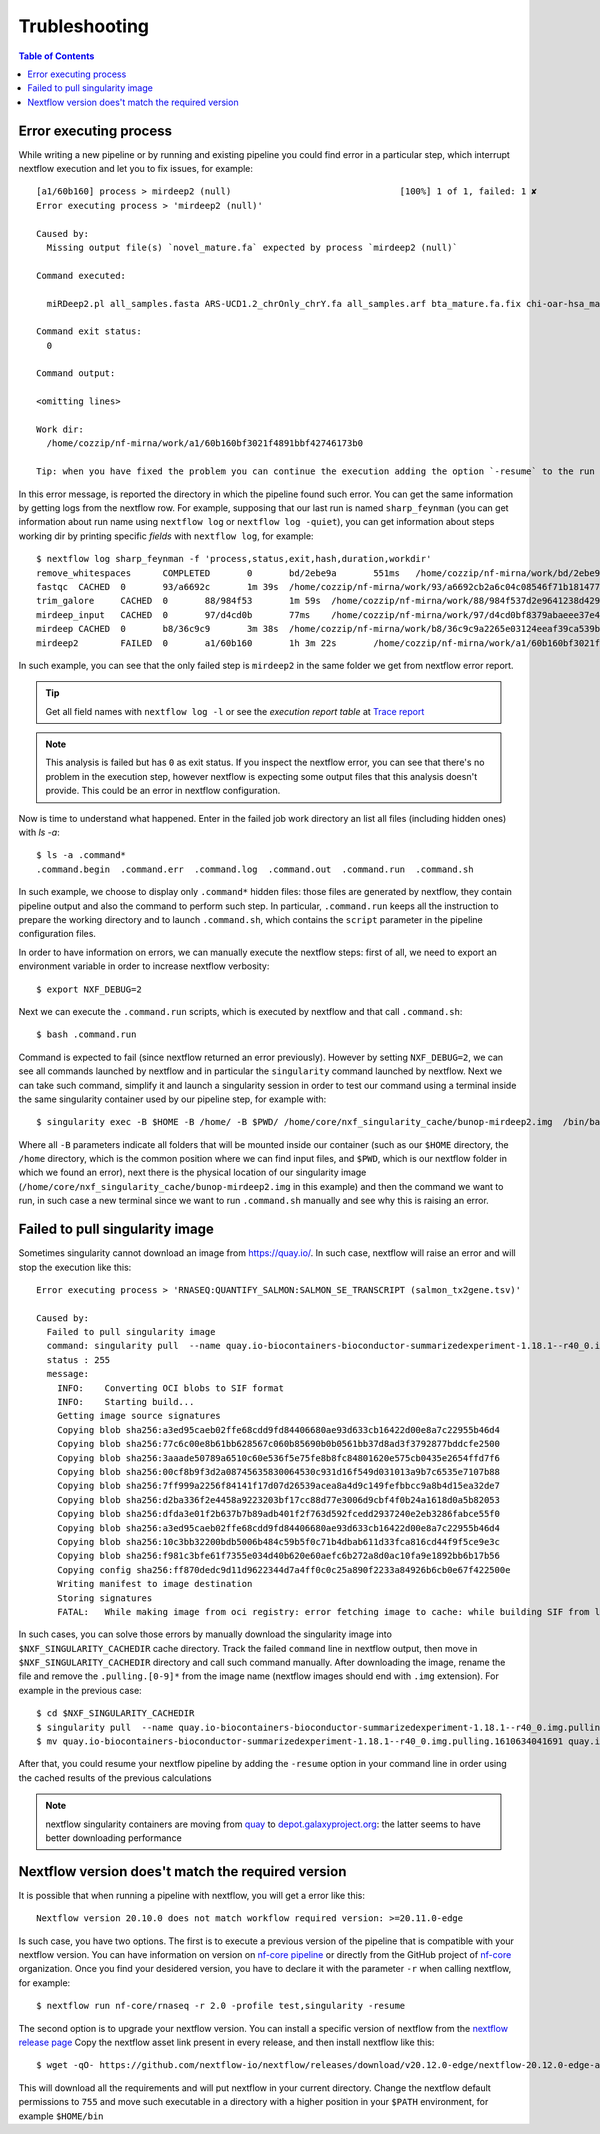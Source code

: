 
Trubleshooting
==============

.. contents:: Table of Contents

Error executing process
-----------------------

While writing a new pipeline or by running and existing pipeline you could find error
in a particular step, which interrupt nextflow execution and let you to fix issues,
for example::

  [a1/60b160] process > mirdeep2 (null)                                [100%] 1 of 1, failed: 1 ✘
  Error executing process > 'mirdeep2 (null)'

  Caused by:
    Missing output file(s) `novel_mature.fa` expected by process `mirdeep2 (null)`

  Command executed:

    miRDeep2.pl all_samples.fasta ARS-UCD1.2_chrOnly_chrY.fa all_samples.arf bta_mature.fa.fix chi-oar-hsa_mature.fa.fix bta_hairpin.fa.fix -P

  Command exit status:
    0

  Command output:

  <omitting lines>

  Work dir:
    /home/cozzip/nf-mirna/work/a1/60b160bf3021f4891bbf42746173b0

  Tip: when you have fixed the problem you can continue the execution adding the option `-resume` to the run command line

In this error message, is reported the directory in which the pipeline found such error.
You can get the same information by getting logs from the nextflow row. For example,
supposing that our last run is named ``sharp_feynman`` (you can get information about
run name using ``nextflow log`` or ``nextflow log -quiet``), you can get information
about steps working dir by printing specific *fields* with ``nextflow log``, for
example::

  $ nextflow log sharp_feynman -f 'process,status,exit,hash,duration,workdir'
  remove_whitespaces      COMPLETED       0       bd/2ebe9a       551ms   /home/cozzip/nf-mirna/work/bd/2ebe9a9f2e1703a18059fbdf1191e7
  fastqc  CACHED  0       93/a6692c       1m 39s  /home/cozzip/nf-mirna/work/93/a6692cb2a6c04c08546f71b1814772
  trim_galore     CACHED  0       88/984f53       1m 59s  /home/cozzip/nf-mirna/work/88/984f537d2e9641238d42906a959b17
  mirdeep_input   CACHED  0       97/d4cd0b       77ms    /home/cozzip/nf-mirna/work/97/d4cd0bf8379abaeee37e4de1297127
  mirdeep CACHED  0       b8/36c9c9       3m 38s  /home/cozzip/nf-mirna/work/b8/36c9c9a2265e03124eeaf39ca539b0
  mirdeep2        FAILED  0       a1/60b160       1h 3m 22s       /home/cozzip/nf-mirna/work/a1/60b160bf3021f4891bbf42746173b0

In such example, you can see that the only failed step is ``mirdeep2`` in the
same folder we get from nextflow error report.

.. tip::

  Get all field names with ``nextflow log -l`` or see the *execution report table*
  at `Trace report <https://www.nextflow.io/docs/latest/tracing.html?highlight=scratch#trace-report>`__

.. note::

  This analysis is failed but has ``0`` as exit status. If you inspect the nextflow
  error, you can see that there's no problem in the execution step, however nextflow
  is expecting some output files that this analysis doesn't provide. This could be
  an error in nextflow configuration.

Now is time to understand what happened. Enter in the failed job work directory an
list all files (including hidden ones) with `ls -a`::

  $ ls -a .command*
  .command.begin  .command.err  .command.log  .command.out  .command.run  .command.sh

In such example, we choose to display only ``.command*`` hidden files: those files are
generated by nextflow, they contain pipeline output and also the command to perform
such step. In particular, ``.command.run`` keeps all the instruction to prepare
the working directory and to launch ``.command.sh``, which contains the ``script``
parameter in the pipeline configuration files.

In order to have information on errors, we can manually execute the nextflow steps:
first of all, we need to export an environment variable in order to increase
nextflow verbosity::

  $ export NXF_DEBUG=2

Next we can execute the ``.command.run`` scripts, which is executed by nextflow and
that call ``.command.sh``::

  $ bash .command.run

Command is expected to fail (since nextflow returned an error previously). However
by setting ``NXF_DEBUG=2``, we can see all commands launched by nextflow and in
particular the ``singularity`` command launched by nextflow. Next we can take such
command, simplify it and launch a singularity session in order to test our command
using a terminal inside the same singularity container used by our pipeline
step, for example with::

  $ singularity exec -B $HOME -B /home/ -B $PWD/ /home/core/nxf_singularity_cache/bunop-mirdeep2.img  /bin/bash

Where all ``-B`` parameters indicate all folders that will be mounted inside our
container (such as our ``$HOME`` directory, the ``/home`` directory, which is the
common position where we can find input files, and ``$PWD``, which is our nextflow
folder in which we found an error), next there is the physical location of our
singularity image (``/home/core/nxf_singularity_cache/bunop-mirdeep2.img`` in this example)
and then the command we want to run, in such case a new terminal
since we want to run ``.command.sh`` manually and see why this is raising an error.

Failed to pull singularity image
--------------------------------

Sometimes singularity cannot download an image from https://quay.io/. In such case,
nextflow will raise an error and will stop the execution like this::

  Error executing process > 'RNASEQ:QUANTIFY_SALMON:SALMON_SE_TRANSCRIPT (salmon_tx2gene.tsv)'

  Caused by:
    Failed to pull singularity image
    command: singularity pull  --name quay.io-biocontainers-bioconductor-summarizedexperiment-1.18.1--r40_0.img.pulling.1610634041691 docker://quay.io/biocontainers/bioconductor-summarizedexperiment:1.18.1--r40_0 > /dev/null
    status : 255
    message:
      INFO:    Converting OCI blobs to SIF format
      INFO:    Starting build...
      Getting image source signatures
      Copying blob sha256:a3ed95caeb02ffe68cdd9fd84406680ae93d633cb16422d00e8a7c22955b46d4
      Copying blob sha256:77c6c00e8b61bb628567c060b85690b0b0561bb37d8ad3f3792877bddcfe2500
      Copying blob sha256:3aaade50789a6510c60e536f5e75fe8b8fc84801620e575cb0435e2654ffd7f6
      Copying blob sha256:00cf8b9f3d2a08745635830064530c931d16f549d031013a9b7c6535e7107b88
      Copying blob sha256:7ff999a2256f84141f17d07d26539acea8a4d9c149fefbbcc9a8b4d15ea32de7
      Copying blob sha256:d2ba336f2e4458a9223203bf17cc88d77e3006d9cbf4f0b24a1618d0a5b82053
      Copying blob sha256:dfda3e01f2b637b7b89adb401f2f763d592fcedd2937240e2eb3286fabce55f0
      Copying blob sha256:a3ed95caeb02ffe68cdd9fd84406680ae93d633cb16422d00e8a7c22955b46d4
      Copying blob sha256:10c3bb32200bdb5006b484c59b5f0c71b4dbab611d33fca816cd44f9f5ce9e3c
      Copying blob sha256:f981c3bfe61f7355e034d40b620e60aefc6b272a8d0ac10fa9e1892bb6b17b56
      Copying config sha256:ff870dedc9d11d9622344d7a4ff0c0c25a890f2233a84926b6cb0e67f422500e
      Writing manifest to image destination
      Storing signatures
      FATAL:   While making image from oci registry: error fetching image to cache: while building SIF from layers: conveyor failed to get: no descriptor found for reference "70c154f9aee9152d9e03c474cd4b5e5eee5856cda5b62c46b10c4ae7932e763d"

In such cases, you can solve those errors by manually download the singularity image
into ``$NXF_SINGULARITY_CACHEDIR`` cache directory. Track the failed ``command`` line
in nextflow output, then move in ``$NXF_SINGULARITY_CACHEDIR`` directory and call
such command manually. After downloading the image, rename the file and remove the
``.pulling.[0-9]*`` from the image name (nextflow images should end with ``.img``
extension). For example in the previous case::

  $ cd $NXF_SINGULARITY_CACHEDIR
  $ singularity pull  --name quay.io-biocontainers-bioconductor-summarizedexperiment-1.18.1--r40_0.img.pulling.1610634041691 docker://quay.io/biocontainers/bioconductor-summarizedexperiment:1.18.1--r40_0 > /dev/null
  $ mv quay.io-biocontainers-bioconductor-summarizedexperiment-1.18.1--r40_0.img.pulling.1610634041691 quay.io-biocontainers-bioconductor-summarizedexperiment-1.18.1--r40_0.img

After that, you could resume your nextflow pipeline by adding the ``-resume`` option
in your command line in order using the cached results of the previous calculations

.. note::

  nextflow singularity containers are moving from `quay <https://quay.io/>`__ to
  `depot.galaxyproject.org <https://depot.galaxyproject.org/singularity/>`__:
  the latter seems to have better downloading performance

.. _nextflow-version-required:

Nextflow version does't match the required version
------------------------------------------------------

It is possible that when running a pipeline with nextflow, you will get a error
like this::

  Nextflow version 20.10.0 does not match workflow required version: >=20.11.0-edge

Is such case, you have two options. The first is to execute a previous version of
the pipeline that is compatible with your nextflow version. You can have information
on version on `nf-core pipeline <https://nf-co.re/pipelines>`__ or directly
from the GitHub project of `nf-core <https://github.com/nf-core>`__ organization.
Once you find your desidered version, you have to declare it with the parameter
``-r`` when calling nextflow, for example::

  $ nextflow run nf-core/rnaseq -r 2.0 -profile test,singularity -resume

The second option is to upgrade your nextflow version. You can install a specific
version of nextflow from the `nextflow release page <https://github.com/nextflow-io/nextflow/releases>`__
Copy the nextflow asset link present in every release, and then install nextflow like
this::

  $ wget -qO- https://github.com/nextflow-io/nextflow/releases/download/v20.12.0-edge/nextflow-20.12.0-edge-all | bash

This will download all the requirements and will put nextflow in your current directory.
Change the nextflow default permissions to ``755`` and move such executable in a
directory with a higher position in your ``$PATH`` environment, for example ``$HOME/bin``

